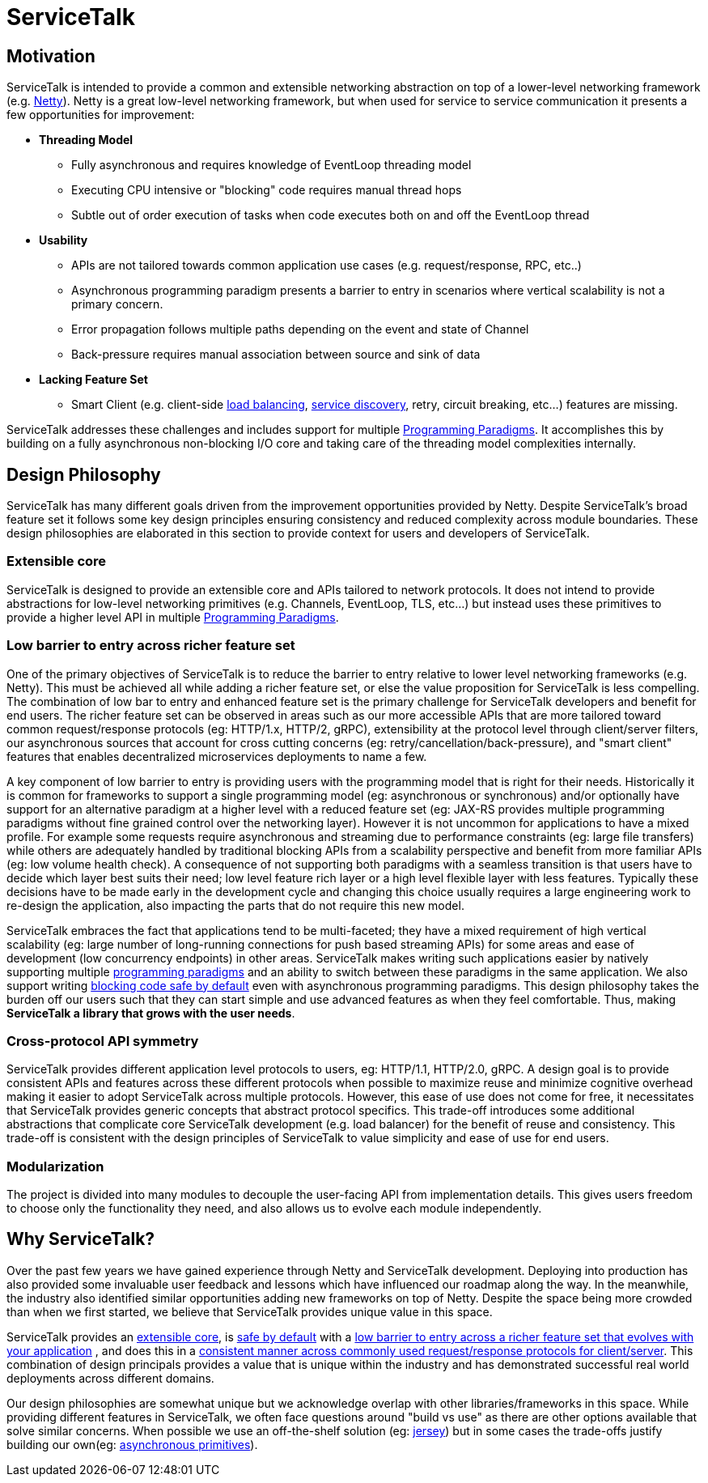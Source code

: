 = ServiceTalk

== Motivation
ServiceTalk is intended to provide a common and extensible networking abstraction on top of a lower-level networking
framework (e.g. link:https://netty.io[Netty]). Netty is a great low-level networking framework, but when used for
service to service communication it presents a few opportunities for improvement:

* **Threading Model**
** Fully asynchronous and requires knowledge of EventLoop threading model
** Executing CPU intensive or "blocking" code requires manual thread hops
** Subtle out of order execution of tasks when code executes both on and off the EventLoop thread
* **Usability**
** APIs are not tailored towards common application use cases (e.g. request/response, RPC, etc..)
** Asynchronous programming paradigm presents a barrier to entry in scenarios where vertical scalability is not a
primary concern.
** Error propagation follows multiple paths depending on the event and state of Channel
** Back-pressure requires manual association between source and sink of data
* **Lacking Feature Set**
** Smart Client (e.g. client-side xref:{page-version}@servicetalk-loadbalancer::index.adoc[load balancing],
xref:{page-version}@servicetalk-client-api::service-discovery.adoc[service discovery], retry, circuit breaking, etc...)
features are missing.

ServiceTalk addresses these challenges and includes support for multiple
xref:{page-version}@servicetalk::programming-paradigms.adoc[Programming Paradigms]. It accomplishes this by building
on a fully asynchronous non-blocking I/O core and taking care of the threading model complexities internally.

[#DesignPhilosophy]
== Design Philosophy

ServiceTalk has many different goals driven from the improvement opportunities provided by Netty. Despite ServiceTalk's
broad feature set it follows some key design principles ensuring consistency and reduced complexity across module
boundaries. These design philosophies are elaborated in this section to provide context for users and developers of
ServiceTalk.

=== Extensible core

ServiceTalk is designed to provide an extensible core and APIs tailored to network protocols. It does not intend to
provide abstractions for low-level networking primitives (e.g. Channels, EventLoop, TLS, etc...) but instead uses these
primitives to provide a higher level API in multiple
xref:{page-version}@servicetalk::programming-paradigms.adoc[Programming Paradigms].

[#LowBarrierToEntryRicherFeatureSet]
=== Low barrier to entry across richer feature set

One of the primary objectives of ServiceTalk is to reduce the barrier to entry relative to lower level networking
frameworks (e.g. Netty). This must be achieved all while adding a richer feature set, or else the value proposition
for ServiceTalk is less compelling. The combination of low bar to entry and enhanced feature set is the primary
challenge for ServiceTalk developers and benefit for end users. The richer feature set can be observed in areas such as
our more accessible APIs that are more tailored toward common request/response protocols (eg: HTTP/1.x, HTTP/2, gRPC),
extensibility at the protocol level through client/server filters, our asynchronous sources that account for cross
cutting concerns (eg: retry/cancellation/back-pressure), and "smart client" features that enables
decentralized microservices deployments to name a few.

A key component of low barrier to entry is providing users with the programming model that is right for their needs.
Historically it is common for frameworks to support a single programming model (eg: asynchronous or  synchronous) and/or
optionally have support for an alternative paradigm at a higher level with a reduced feature set (eg: JAX-RS provides
multiple programming paradigms without fine grained control over the networking layer). However it is not uncommon for
applications to have a mixed profile. For example some requests require asynchronous and streaming due to performance
constraints (eg: large file transfers) while others are adequately handled by traditional blocking APIs from a
scalability perspective and benefit from more familiar APIs (eg: low volume health check). A consequence of not
supporting both paradigms with a seamless transition is that users have to decide which layer best suits their need; low
level feature rich layer or a high level flexible layer with less features. Typically these decisions have to be made
early in the development cycle and changing this choice usually requires a large engineering work to re-design the
application, also impacting the parts that do not require this new model.

ServiceTalk embraces the fact that applications tend to be multi-faceted; they have a mixed requirement of high vertical
scalability (eg: large number of long-running connections for push based streaming APIs) for some areas and ease of
development (low concurrency endpoints) in other areas. ServiceTalk makes writing such applications easier by natively
supporting multiple xref:{page-version}@servicetalk::programming-paradigms.adoc[programming paradigms] and an ability
to switch between these paradigms in the same application. We also support writing
xref:{page-version}@servicetalk::blocking-safe-by-default.adoc[blocking code safe by default] even with asynchronous
programming paradigms. This design philosophy takes the burden off our users such that they can start simple and use
advanced features as when they feel comfortable. Thus, making **ServiceTalk a library that grows with the user needs**.

[#CrossProtocolApiSymmetry]
=== Cross-protocol API symmetry

ServiceTalk provides different application level protocols to users, eg: HTTP/1.1, HTTP/2.0, gRPC. A design goal is to
provide consistent APIs and features across these different protocols when possible to maximize reuse and minimize
cognitive overhead making it easier to adopt ServiceTalk across multiple protocols. However, this ease of use does not
come for free, it necessitates that ServiceTalk provides generic concepts that abstract protocol specifics. This
trade-off introduces some additional abstractions that complicate core ServiceTalk development (e.g. load balancer) for
the benefit of reuse and consistency. This trade-off is consistent with the design principles of ServiceTalk to value
simplicity and ease of use for end users.

=== Modularization

The project is divided into many modules to decouple the user-facing API from implementation details. This gives users
freedom to choose only the functionality they need, and also allows us to evolve each module independently.

== Why ServiceTalk?

Over the past few years we have gained experience through Netty and ServiceTalk development. Deploying into production
has also provided some invaluable user feedback and lessons which have influenced our roadmap along the way. In the
meanwhile, the industry also identified similar opportunities adding new frameworks on top of Netty.
Despite the space being more crowded than when we first started, we believe that ServiceTalk provides unique value
in this space.

ServiceTalk provides an <<Extensible core, extensible core>>, is
xref:{page-version}@servicetalk::blocking-safe-by-default.adoc[safe by default] with a
<<index#LowBarrierToEntryRicherFeatureSet, low barrier to entry across a richer feature set that evolves with your application>>
, and does this in a
<<index#CrossProtocolApiSymmetry, consistent manner across commonly used request/response protocols for client/server>>.
This combination  of design principals provides a value that is unique within the industry and has demonstrated
successful real world deployments across different domains.

Our design philosophies are somewhat unique but we acknowledge overlap with other libraries/frameworks in this space.
While providing different features in ServiceTalk, we often face questions around "build vs use" as there are other
options available that solve similar concerns. When possible we use an off-the-shelf solution (eg:
xref:{page-version}@servicetalk-http-router-jersey::index.adoc[jersey]) but in some cases the trade-offs justify
building our own(eg: xref:{page-version}@servicetalk-concurrent-api::asynchronous-primitives.adoc[asynchronous primitives]).
